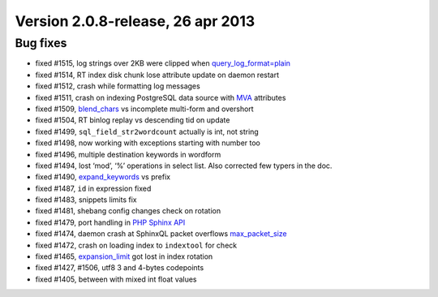 Version 2.0.8-release, 26 apr 2013
----------------------------------

Bug fixes
~~~~~~~~~

-  fixed #1515, log strings over 2KB were clipped when
   `query\_log\_format=plain <../searchd_program_configuration_options/querylog_format.rst>`__

-  fixed #1514, RT index disk chunk lose attribute update on daemon
   restart

-  fixed #1512, crash while formatting log messages

-  fixed #1511, crash on indexing PostgreSQL data source with
   `MVA <../mva_multi-valued_attributes.rst>`__ attributes

-  fixed #1509,
   `blend\_chars <../index_configuration_options/blendchars.rst>`__ vs
   incomplete multi-form and overshort

-  fixed #1504, RT binlog replay vs descending tid on update

-  fixed #1499, ``sql_field_str2wordcount`` actually is int, not string

-  fixed #1498, now working with exceptions starting with number too

-  fixed #1496, multiple destination keywords in wordform

-  fixed #1494, lost ‘mod’, ‘%’ operations in select list. Also
   corrected few typers in the doc.

-  fixed #1490,
   `expand\_keywords <../index_configuration_options/expandkeywords.rst>`__
   vs prefix

-  fixed #1487, ``id`` in expression fixed

-  fixed #1483, snippets limits fix

-  fixed #1481, shebang config changes check on rotation

-  fixed #1479, port handling in `PHP Sphinx
   API <../9_api_reference/README.rst>`__

-  fixed #1474, daemon crash at SphinxQL packet overflows
   `max\_packet\_size <../searchd_program_configuration_options/maxpacket_size.rst>`__

-  fixed #1472, crash on loading index to ``indextool`` for check

-  fixed #1465,
   `expansion\_limit <../searchd_program_configuration_options/expansionlimit.rst>`__
   got lost in index rotation

-  fixed #1427, #1506, utf8 3 and 4-bytes codepoints

-  fixed #1405, between with mixed int float values

